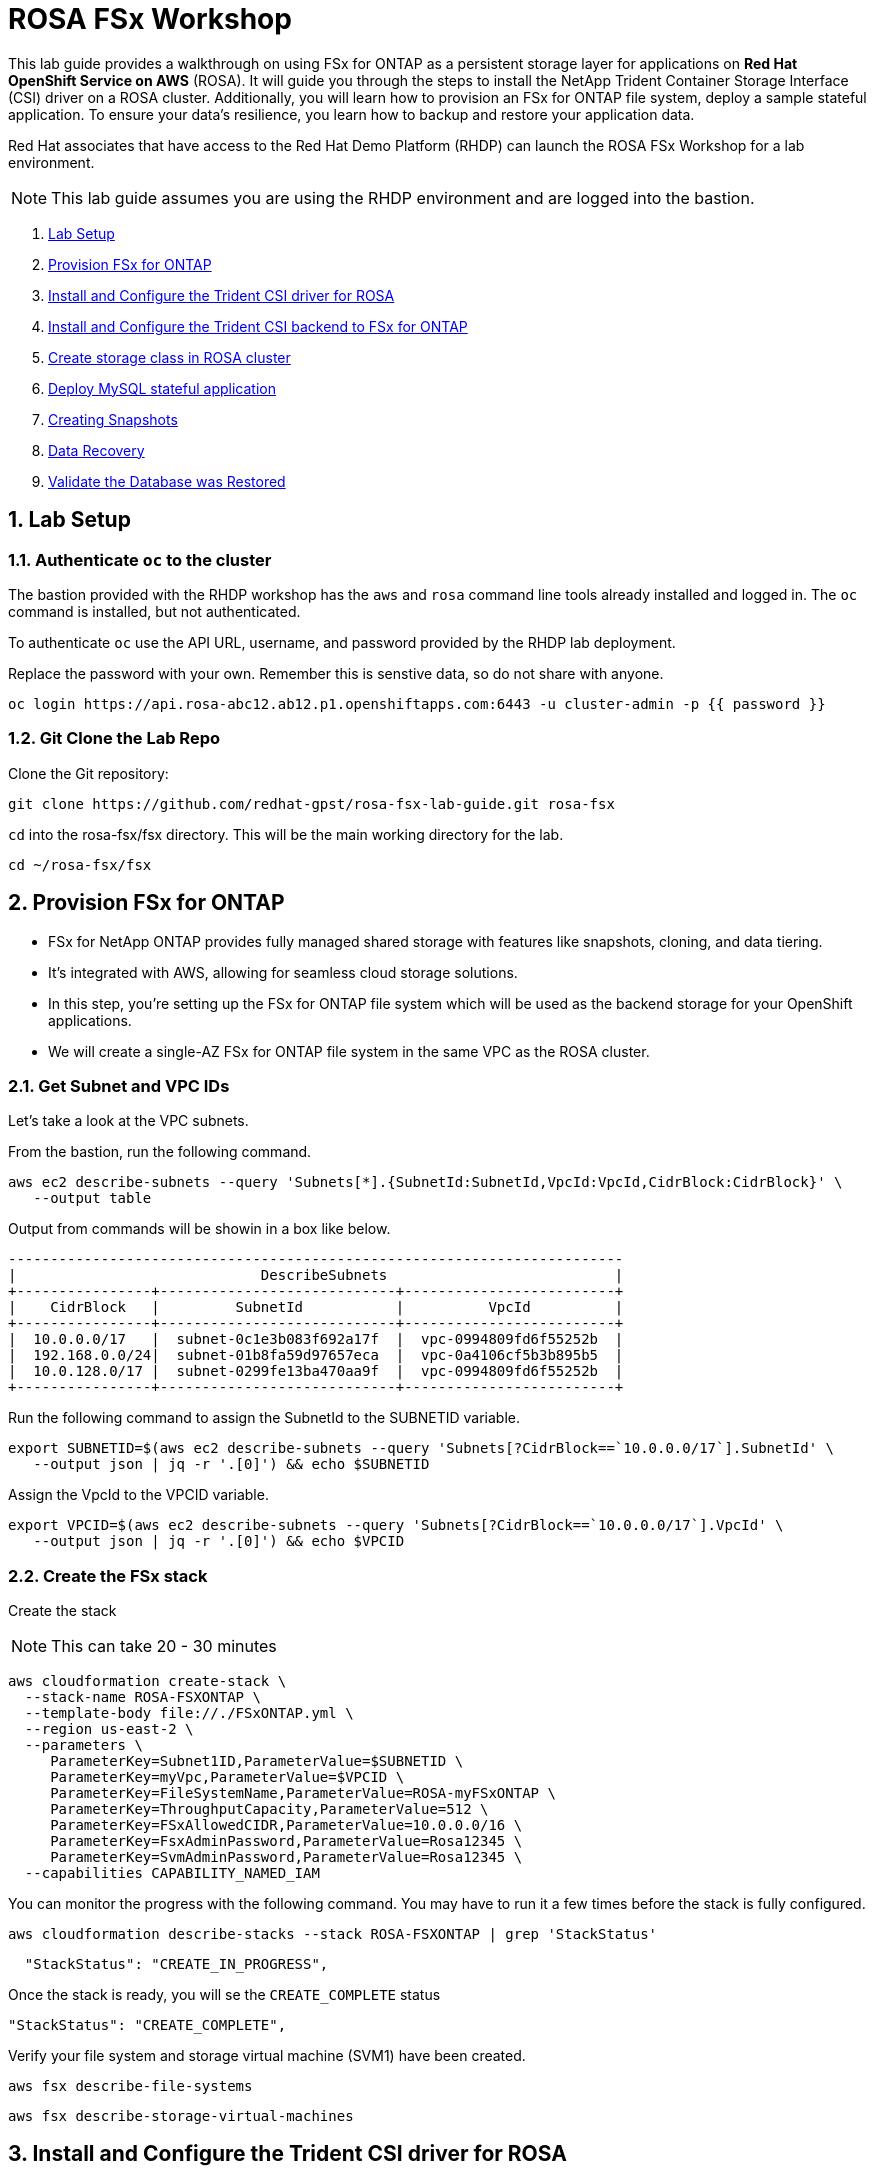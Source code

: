 = ROSA FSx Workshop
:numbered:

This lab guide provides a walkthrough on using FSx for ONTAP as a persistent storage layer for applications on *Red Hat OpenShift Service on AWS* (ROSA). It will guide you through the steps to install the NetApp Trident Container Storage Interface (CSI) driver on a ROSA cluster. Additionally, you will learn how to provision an FSx for ONTAP file system, deploy a sample stateful application. To ensure your data’s resilience, you learn how to backup and restore your application data. 


Red Hat associates that have access to the Red Hat Demo Platform (RHDP) can launch the ROSA FSx Workshop for a lab environment.

NOTE: This lab guide assumes you are using the RHDP environment and are logged into the bastion.   


. <<lab-setup,Lab Setup>>
. <<provision-fsx-for-ontap,Provision FSx for ONTAP>>
. <<config-trident,Install and Configure the Trident CSI driver for ROSA>>
. <<csi-backend,Install and Configure the Trident CSI backend to FSx for ONTAP>>
. <<storage-class,Create storage class in ROSA cluster>>
. <<deploy-mysql,Deploy MySQL stateful application>>
. <<creating-snapshots,Creating Snapshots>>
. <<data-recovery,Data Recovery>>
. <<validation,Validate the Database was Restored>>


[[lab-setup]]
== Lab Setup

=== Authenticate `oc` to the cluster

The bastion provided with the RHDP workshop has the `aws` and `rosa` command line tools already installed and logged in.  The `oc` command is installed, but not authenticated.

To authenticate `oc` use the API URL, username, and password provided by the RHDP lab deployment.

Replace the password with your own. Remember this is senstive data, so do not share with anyone.

[source,bash]
----
oc login https://api.rosa-abc12.ab12.p1.openshiftapps.com:6443 -u cluster-admin -p {{ password }}
----

=== Git Clone the Lab Repo

Clone the Git repository:

[source,bash]
----
git clone https://github.com/redhat-gpst/rosa-fsx-lab-guide.git rosa-fsx
----

`cd` into the rosa-fsx/fsx directory. This will be the main working directory for the lab.

[source,shell]
----
cd ~/rosa-fsx/fsx
----


== Provision FSx for ONTAP  [[provision-fsx]]


* FSx for NetApp ONTAP provides fully managed shared storage with features like snapshots, cloning, and data tiering. 
* It's integrated with AWS, allowing for seamless cloud storage solutions.
* In this step, you're setting up the FSx for ONTAP file system which will be used as the backend storage for your OpenShift applications.
* We will create a single-AZ FSx for ONTAP file system in the same VPC as the ROSA cluster.

=== Get Subnet and VPC IDs

Let's take a look at the VPC subnets.

From the bastion, run the following command.  

[source,bash]
----
aws ec2 describe-subnets --query 'Subnets[*].{SubnetId:SubnetId,VpcId:VpcId,CidrBlock:CidrBlock}' \
   --output table
----

Output from commands will be showin in a box like below.

[listing]
----
-------------------------------------------------------------------------
|                             DescribeSubnets                           |
+----------------+----------------------------+-------------------------+
|    CidrBlock   |         SubnetId           |          VpcId          |
+----------------+----------------------------+-------------------------+
|  10.0.0.0/17   |  subnet-0c1e3b083f692a17f  |  vpc-0994809fd6f55252b  |
|  192.168.0.0/24|  subnet-01b8fa59d97657eca  |  vpc-0a4106cf5b3b895b5  |
|  10.0.128.0/17 |  subnet-0299fe13ba470aa9f  |  vpc-0994809fd6f55252b  |
+----------------+----------------------------+-------------------------+
----

Run the following command to assign the SubnetId to the SUBNETID variable.

[source,bash]
----
export SUBNETID=$(aws ec2 describe-subnets --query 'Subnets[?CidrBlock==`10.0.0.0/17`].SubnetId' \
   --output json | jq -r '.[0]') && echo $SUBNETID
----

Assign the VpcId to the VPCID variable.

[source,bash]
----
export VPCID=$(aws ec2 describe-subnets --query 'Subnets[?CidrBlock==`10.0.0.0/17`].VpcId' \
   --output json | jq -r '.[0]') && echo $VPCID
----

=== Create the FSx stack

Create the stack

NOTE: This can take 20 - 30 minutes

[source,shell]
----
aws cloudformation create-stack \
  --stack-name ROSA-FSXONTAP \
  --template-body file://./FSxONTAP.yml \
  --region us-east-2 \
  --parameters \   
     ParameterKey=Subnet1ID,ParameterValue=$SUBNETID \
     ParameterKey=myVpc,ParameterValue=$VPCID \
     ParameterKey=FileSystemName,ParameterValue=ROSA-myFSxONTAP \
     ParameterKey=ThroughputCapacity,ParameterValue=512 \
     ParameterKey=FSxAllowedCIDR,ParameterValue=10.0.0.0/16 \
     ParameterKey=FsxAdminPassword,ParameterValue=Rosa12345 \
     ParameterKey=SvmAdminPassword,ParameterValue=Rosa12345 \
  --capabilities CAPABILITY_NAMED_IAM
----

You can monitor the progress with the following command. You may have to run it a few times before the stack is fully configured.

[source,bash]
----
aws cloudformation describe-stacks --stack ROSA-FSXONTAP | grep 'StackStatus'
----
[listing]
----
  "StackStatus": "CREATE_IN_PROGRESS",
----

Once the stack is ready, you will se the `CREATE_COMPLETE` status
[listing]
----
"StackStatus": "CREATE_COMPLETE",
----

Verify your file system and storage virtual machine (SVM1) have been created.

[source,bash]
----
aws fsx describe-file-systems
----

[source,bash]
----
aws fsx describe-storage-virtual-machines
----

== Install and Configure the Trident CSI driver for ROSA [[config-trident]]

* Trident is NetApp's dynamic storage orchestrator for OpenShift. 
* It automates and manages storage resources for containers.
* By installing Trident, you're enabling your ROSA cluster to dynamically provision and manage storage resources on FSx for ONTAP, providing a robust and scalable storage solution for your applications.

=== Install Trident

To begin, add the Astra Trident Helm repository

[source,bash]
----
helm repo add netapp-trident https://netapp.github.io/trident-helm-chart
----

Use `helm install` to install the Trident driver in the `trident` namespace. You may see a warning about Pod Security. It can be ignored.

[source,bash]
----
helm install trident netapp-trident/trident-operator --version 23.01.1 --create-namespace --namespace trident
----

Verify the Trident driver installation.

[source,shell]
----
helm status trident -n trident | grep "NAME:" -A 5
----
[listing]
----
NAME: trident
LAST DEPLOYED: Mon Nov  6 20:52:31 2023
NAMESPACE: trident
STATUS: deployed
REVISION: 1
TEST SUITE: None
----


=== Create a secret to store the SVM username and password in the ROSA cluster

View the `svm-secret.yml` file. Take note of the password. 

NOTE: Be sure to inspect any files before applying them.

[source,bash]
----
cat svm-secret.yml
----
[listing]
----
apiVersion: v1
kind: Secret
metadata:
  name: backend-fsx-ontap-nas-secret
  namespace: trident
type: Opaque
stringData:
  username: vsadmin
  password: Rosa12345
----

Add the secret to the ROSA cluster.

[source, bash]
----
oc apply -f svm-secret.yml
----

Verify the secret has been added to the ROSA cluster.

[source,bash]
----
oc get secrets -n trident | awk '/NAME|backend-fsx-ontap-nas-secret/'
----
[listing]
----
NAME                                 TYPE                                  DATA   AGE
backend-fsx-ontap-nas-secret         Opaque                                2      24h
----


== Install and Configure the Trident CSI Backend to FSx for ONTAP [[csi-backend]]

* The Trident backend configuration tells Trident how to communicate with the storage system, in this case, FSx for ONTAP. 
* We willl use the `ontap-nas` driver to provision storage volumes.
* We are going to edit `backend-ontap-nas.yml` so it has the IP from the ManagementLIF and DataLIF IP addresses of the FSx Server Virtual Mancine.


=== Create the Trident Backend

Assign the IP from the SVM to a variable.

[source,bash]
----
export SVMIP=$(aws fsx describe-storage-virtual-machines | jq -r '.StorageVirtualMachines[].Endpoints.Management.IpAddresses[]') && echo $SVMIP
----

And then update `backend-ontap-nas.yml` with the IP.

[source,bash]
----
sed -i "s/<<management-ip>>/$SVMIP/g" backend-ontap-nas.yml
----

Review the contents of the file.

[source,bash]
----
cat backend-ontap-nas.yml
----

Example:
[listing]
----
apiVersion: trident.netapp.io/v1
kind: TridentBackendConfig
metadata:
  name: backend-fsx-ontap-nas
  namespace: trident
spec:
  version: 1
  backendName: fsx-ontap
  storageDriverName: ontap-nas
  managementLIF: 10.0.50.139
  dataLIF: 10.0.50.139
  svm: SVM1
  credentials:
    name: backend-fsx-ontap-nas-secret
----

Next, execute the following commands to create the Trident backend in the ROSA cluster.

[source,shell]
----
oc apply -f backend-ontap-nas.yml
----

Verify the backend configuration.

[source,shell]
----
oc get tbc -n trident
----
[listing]
----
NAME                    BACKEND NAME   BACKEND UUID                           PHASE   STATUS
backend-fsx-ontap-nas   fsx-ontap      1f490bf3-492c-4ef7-899e-9e7d8711c82f   Bound   Success
----

== Create storage class in ROSA cluster [[storage-class]]

* A storage class defines how storage is dynamically provisioned, specifying attributes like size and performance.
* A storage class automates the creation of storage volumes when applications request storage through PVCs.
* This configures a storage class to work with Trident, ensuring efficient management of FSx for NetApp ONTAP as backend storage.

=== Create the new `trident-csi` storage class.  

[source,shell]
----
oc apply -f storage-class-csi-nas.yml
----

Verify the status of the trident-csi storage class creation.

[source,shell]
----
oc get sc | awk '/NAME|trident-csi/'
----
[listing]
----
NAME            PROVISIONER             RECLAIMPOLICY   VOLUMEBINDINGMODE      ALLOWVOLUMEEXPANSION   AGE
trident-csi     csi.trident.netapp.io   Retain          Immediate              true                   1h58m
----

== Deploy MySQL stateful application [[deploy-mysql]]

* Stateful applications, like databases, need to maintain data across pod restarts. 
* Using pvc's, Trident ensures data persistence for these applications.
* Deploying MySQL as a sample stateful application gives a practical example of how Trident integrates with OpenShift to manage data for stateful applications, ensuring data is not lost when pods are moved or restarted.

=== Setup the MySQL Project

Before we create the MySQL application, we will creat a `mysql` project and store the application’s username and password in a Secret. 

Create the mysql namespace
[source,bash]
----
oc create ns mysql
----

We'll use the `mysql` project as our default project
[source,bash]
----
oc project mysql
----

Create the mysql secret

`password` is the password but can be chagned in the `mysql-secret.yml` file

[source,bash]
----
oc apply -f mysql-secret.yml
----

Verify the secret was created.

[source,bash]
----
oc get secrets | awk '/NAME|mysql-password/'
----
[listing]
----
NAME                       TYPE                                  DATA   AGE
mysql-password             opaque                                1      1h34m
----

=== Create a pvc for the MySQL application

[source,bash]
----
oc apply -f mysql-pvc.yml
----


Verify the pvc's are created by the MySQL application. 

[source,shell]
----
oc get pvc
----
[listing]
----
NAME          STATUS   VOLUME                                     CAPACITY   ACCESS MODES   STORAGECLASS   AGE
mysql-volume  Bound    pvc-676d059c-1480-4e36-963e-2249efc70331   10Gi       RWX            trident-csi    4h4m
----

=== MySQL Application Deployment

Next we will deploy the MySQL application on the ROSA cluster. 

Open `mysql-deployment.yml` and review the details –metadata, replicas, and storageclass name.

For simplicity in this lab, we are only going to create one (1) replica set.


Execute the following command.  

NOTE: Ignore any warnings about PodSecurity

[source,shell]
----
oc apply -f mysql-deployment.yml
----

Verify the application deployment.  It will take a minute for the container to start.

[source,shell]
----
oc get pods
----

[listing]
----
NAME                        READY   STATUS    RESTARTS   AGE
mysql-fsx-7db4f45b8-mmfzv   1/1     Running   0          40s

----

=== Create a service for the MySQL application

* A OPenShift service acts as an internal load balancer. It provides a stable endpoint through which other pods within the cluster can access the MySQL application, regardless of the individual states of the MySQL pods.
* By specifying a service for MySQL, you provide a consistent internal address for the database, ensuring seamless communication even as pods are scaled or restarted.

[source,shell]
----
oc apply -f mysql-service.yml
----

Verify the service.

[source,shell]
----
oc get svc
----
[listing]
----
NAME    TYPE        CLUSTER-IP   EXTERNAL-IP   PORT(S)    AGE
mysql   ClusterIP   None         <none>        3306/TCP   4h3m
----

=== Create MySQL client for MySQL

* The MySQL client is used to access the MySQL application using the service we created.
* This provides a consistent entry point into the database.

Review the content of `mysql-client.yml` and then deploy the MySQL client using the following command.

[source,shell]
----
oc apply -f mysql-client.yml
----

Verify the pod status.

[source,shell]
----
oc get pods
---- 
[listing]
----
NAME                         READY   STATUS    RESTARTS   AGE
mysql-client                 1/1     Running   0          7s
----

=== Create a sample database

Log in to the MySQL client pod.

[source,shell]
----
oc exec --stdin --tty mysql-client -- sh
----

Install the MySQL client tool.

[source,shell]
----
apk add mysql-client
----

Within the `mysql-client` pod, connect to the MySQL server.

[source,shell]
----
mysql -u root -p -h mysql.mysql.svc.cluster.local
----

Enter the password that is stored in `mysql-secrets.yml`. 

Once connected, we will create a new database.

From the `MySQL [(none)]>` prompt enter the following:

[source]
----
CREATE DATABASE erp;
CREATE TABLE erp.Persons ( ID int, FirstName varchar(255),Lastname varchar(255)); 
INSERT INTO erp.Persons (ID, FirstName, LastName) values (1234 , "John" , "Doe");
commit;
select * from erp.Persons;
----

[listing]
----
+------+-----------+----------+
| ID | FirstName | Lastname |
+------+-----------+----------+
| 1234 | John | Doe |
+------+-----------+----------+
----

Type `exit` to exit the mysql server and `exit` again to exit the pod.  You should now be back at the bastion prompt

== Creating Snapshots [[creating-snapshots]]

* Snapshots are point-in-time copies of your data, crucial for backup and disaster recovery.
* Here, you’ll learn how to use Trident with FSx for ONTAP to create snapshots for backup, and how to restore your application data from these snapshots. 
* This is vital for protecting your application against data loss.


=== Create the volume snapshot class and snapshot

[source,bash]
----
oc apply -f volume-snapshot-class.yml
----

Create a snapshot of the exising MySQl data

[source,bash]
----
oc apply -f volume-snapshot.yml
----

Use the following to find the name of the snapshot.

[source, bash]
----
oc get volumesnapshots
----

== Data Recovery

* This illustrates the use of snapshots in real-world scenarios through the deletion and restoration of the database.
* This demonstrates the quick and efficient data recovery capabilities of Trident and FSx for ONTAP in managing and protecting OpenShift stateful application data. 

=== Delete the `erp` database. 

To delete the database `erp` after creating a snapshot follow these steps.

Log back in to the `mysql-cleint`

[source,bash]
----
oc exec --stdin --tty mysql-client -- sh
----

Login to the MYSQL database.

[source,bash]
----
mysql -u root -p -h mysql.mysql.svc.cluster.local
----

Delete the `erp`` database at the `MySQL [(none)]>` prompt

[source,sql]
----
DROP DATABASE erp;
----

After executing the DROP command, the database "erp" will be deleted, and you should see a message like:

[listing]
----
Query OK, 1 row affected
----

Verify the database has been deleted.
[source,sql]
----
SHOW DATABASES;
----

Exit back out to the bastion prompt.

=== Restore the snapshot

* Restoring a snapshot to a new pvc creates a new volume that mirrors the data state captured in the snapshot.
* This process enables data recovery or access as it existed at the snapshot's creation, without altering the original volume.

Create a new pvc from the snapshot.  

NOTE: The name of the new pvc is `mysql-volume-clone`

[source,bash]
----
oc apply -f mysql-pvc-clone.yml
----

=== Update the MySQL application

We need to to update the `mysql` application to point to the new pvc.

Edit `mysql-deployment.yml` with your favorite editor, `vim`

Update the last line with the name of the pvc we just created, `mysql-volume-clone`

[source]
----
claimName: mysql-volume-clone 
----

Redeploy the application.  This will recreate the pod so it points to the cloned pvc.
[source,bash]
----
oc apply -f mysql-deployment.yml
----

Verify the new pod is running.  This may take a minute.

[source,bash]
----
oc get pods
----

== Validate Database Restoration [[validation]]

* Validation confirms that the restored data is complete and accurate, maintaining the integrity of the database after a recovery process.
* Validation helps in identifying any issues or gaps in the restoration process, allowing for timely corrections


We can now check that our data has been restored.


[source,bash]
----
oc exec --stdin --tty mysql-client -- sh
----
[source,bash]
----
mysql -u root -p -h mysql.mysql.svc.cluster.local
----

Show Databases

[source,sql]
----
MySQL [(none)]> SHOW DATABASES;
+--------------------+
| Database           |
+--------------------+
| erp                |
+--------------------+
----

Show database data

[source,sql]
----
MySQL [(none)]> select * from erp.Persons;
+------+-----------+----------+
| ID   | FirstName | Lastname |
+------+-----------+----------+
| 1234 | John      | Doe      |
+------+-----------+----------+
----


Congrats.  You have completed the lab!